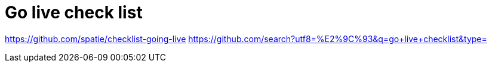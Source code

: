 # Go live check list

// TODO:: Update it.

https://github.com/spatie/checklist-going-live
https://github.com/search?utf8=%E2%9C%93&q=go+live+checklist&type=